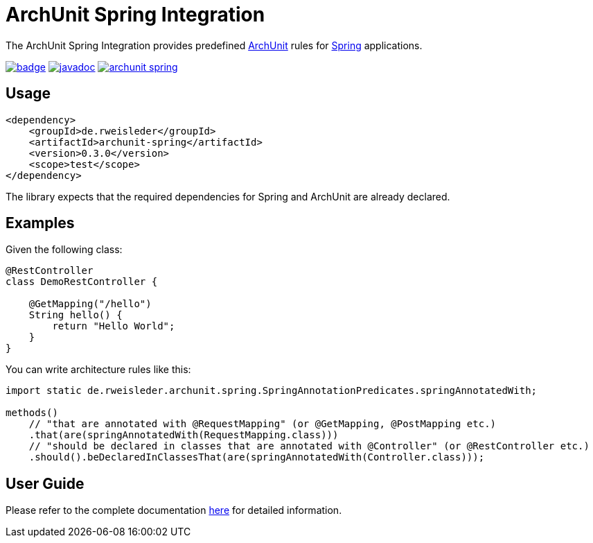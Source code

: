 = ArchUnit Spring Integration

The ArchUnit Spring Integration provides predefined https://github.com/TNG/ArchUnit[ArchUnit] rules for https://spring.io/projects[Spring] applications.

image:https://maven-badges.herokuapp.com/maven-central/de.rweisleder/archunit-spring/badge.svg[link="https://central.sonatype.com/artifact/de.rweisleder/archunit-spring", title="Maven Central"]
image:https://javadoc.io/badge2/de.rweisleder/archunit-spring/javadoc.svg[link="https://javadoc.io/doc/de.rweisleder/archunit-spring", title="Javadoc"]
image:https://img.shields.io/github/license/rweisleder/archunit-spring.svg[link="https://github.com/rweisleder/archunit-spring/blob/main/LICENSE", title="License"]

== Usage

[source,xml]
----
<dependency>
    <groupId>de.rweisleder</groupId>
    <artifactId>archunit-spring</artifactId>
    <version>0.3.0</version>
    <scope>test</scope>
</dependency>
----

The library expects that the required dependencies for Spring and ArchUnit are already declared.

== Examples

Given the following class:
[source,java]
----
@RestController
class DemoRestController {

    @GetMapping("/hello")
    String hello() {
        return "Hello World";
    }
}
----

You can write architecture rules like this:

[source,java]
----
import static de.rweisleder.archunit.spring.SpringAnnotationPredicates.springAnnotatedWith;

methods()
    // "that are annotated with @RequestMapping" (or @GetMapping, @PostMapping etc.)
    .that(are(springAnnotatedWith(RequestMapping.class)))
    // "should be declared in classes that are annotated with @Controller" (or @RestController etc.)
    .should().beDeclaredInClassesThat(are(springAnnotatedWith(Controller.class)));
----

== User Guide

Please refer to the complete documentation https://github.com/rweisleder/archunit-spring/blob/main/src/main/docs/userguide.adoc[here] for detailed information.
